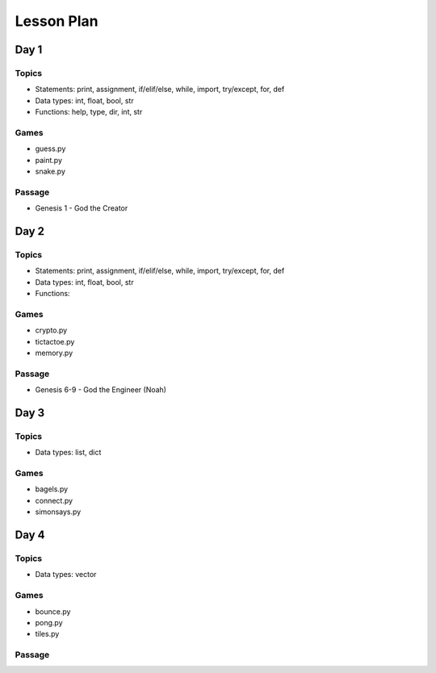 Lesson Plan
===========


Day 1
-----


Topics
......

- Statements: print, assignment, if/elif/else, while, import, try/except, for, def
- Data types: int, float, bool, str
- Functions: help, type, dir, int, str


Games
.....

- guess.py
- paint.py
- snake.py


Passage
.......

- Genesis 1 - God the Creator


Day 2
-----


Topics
......

- Statements: print, assignment, if/elif/else, while, import, try/except, for, def
- Data types: int, float, bool, str
- Functions: 


Games
.....

- crypto.py
- tictactoe.py
- memory.py


Passage
.......

- Genesis 6-9 - God the Engineer (Noah)


Day 3
-----


Topics
......

- Data types: list, dict


Games
.....

- bagels.py
- connect.py
- simonsays.py


Day 4
-----


Topics
......

- Data types: vector


Games
.....

- bounce.py
- pong.py
- tiles.py


Passage
.......
